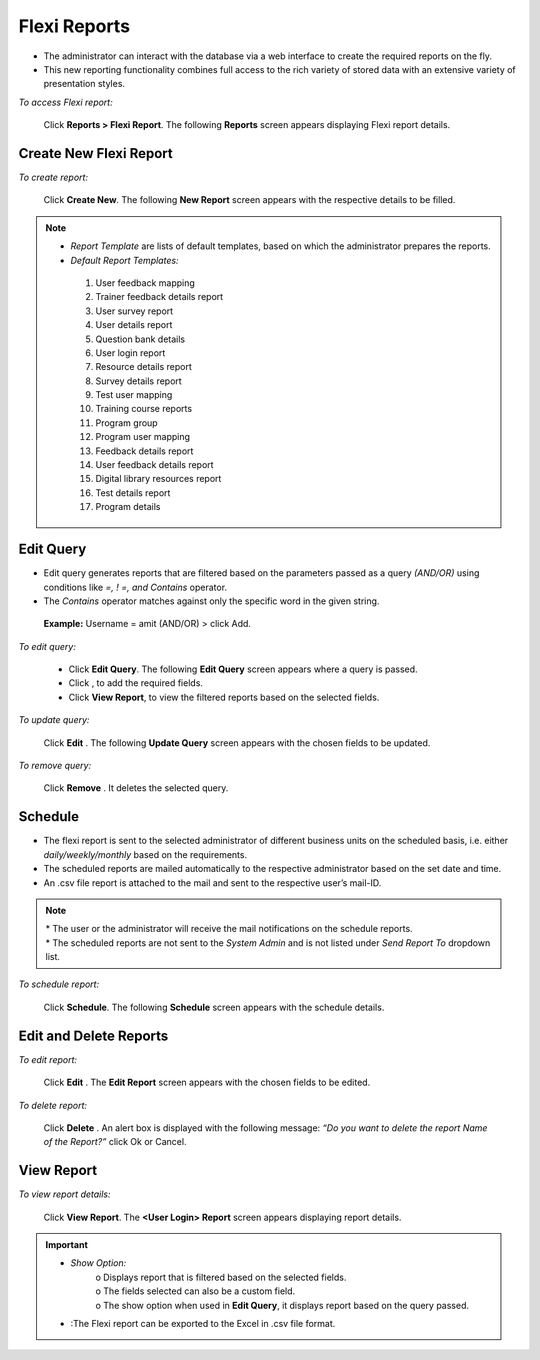.. _flexi reports:
.. |Cancel-Button| image:: _static/cancel_button.png
.. |Delete-Button| image:: _static/usr_del_tab.png
.. |Edit-Button| image:: _static/usr_edit_tab.png
.. |Add-User| image:: _static/add_user.png
.. |Export-Excel| image:: _static/exp_excel.png

**Flexi Reports**
****************
•	The administrator can interact with the database via a web interface to create the required reports on the fly.
•	This new reporting functionality combines full access to the rich variety of stored data with an extensive variety of presentation styles.

*To access Flexi report:*

    Click **Reports > Flexi Report**. The following **Reports** screen appears displaying Flexi report details.

    .. image:: _static/flexi_report.png
     :height: 350px
     :width: 500 px
     :scale: 120 %
     :align: center

**Create New Flexi Report**
=========================
*To create report:*

     Click **Create New**. The following **New Report** screen appears with the respective details to be filled.

     .. image:: _static/flexi_new_report.png
      :height: 250px
      :width: 500 px
      :scale: 120 %
      :align: center

.. note:: •	*Report Template* are lists of default templates, based on which the administrator prepares the reports.
  •	*Default Report Templates:*
      1.	User feedback mapping
      2.	Trainer feedback details report
      3.	User survey report
      4.	User details report
      5.	Question bank details
      6.	User login report
      7.	Resource details report
      8.	Survey details report
      9.	Test user mapping
      10.	Training  course reports
      11.	Program group
      12.	Program user mapping
      13.	Feedback details report
      14.	User feedback details report
      15.	Digital library resources report
      16.	Test details report
      17.	Program details

**Edit Query**
============
•	Edit query generates reports that are filtered based on the parameters passed as a query *(AND/OR)* using conditions like *=, ! =, and Contains* operator.
•	The *Contains* operator matches against only the specific word in the given string.
    **Example:** Username = amit (AND/OR) > click Add.

*To edit query:*

    •	Click **Edit Query**. The following **Edit Query** screen appears where a query is passed.
    •	Click |Add-User|, to add the required fields.
    •	Click **View Report**, to view the filtered reports based on the selected fields.

    .. image:: _static/flexi_edit_query.png
     :height: 250px
     :width: 500 px
     :scale: 120 %
     :align: center

*To update query:*

     Click **Edit**  |Edit-Button|. The following **Update Query** screen appears with the chosen fields to be updated.

     .. image:: _static/flexi_update_query.png
      :height: 350px
      :width: 500 px
      :scale: 120 %
      :align: center

*To remove query:*

    Click **Remove** |Delete-Button|. It deletes the selected query.

**Schedule**
===========
•	The flexi report is sent to the selected administrator of different business units on the scheduled basis, i.e. either *daily/weekly/monthly* based on the requirements.
•	The scheduled reports are mailed automatically to the respective administrator based on the set date and time.
•	An .csv file report is attached to the mail and sent to the respective user’s mail-ID.
.. note:: | *	The user or the administrator will receive the mail notifications on the schedule reports.
    | *	The scheduled reports are not sent to the *System Admin* and is not listed under *Send Report To* dropdown list.

*To schedule report:*

    Click **Schedule**. The following **Schedule** screen appears with the schedule details.

    .. image:: _static/report_schedule.png
     :height: 350px
     :width: 500 px
     :scale: 120 %
     :align: center

**Edit and Delete Reports**
=========================
*To edit report:*

     Click **Edit** |Edit-Button|. The **Edit Report** screen appears with the chosen fields to be edited.

*To delete report:*

     Click **Delete** |Delete-Button|. An alert box is displayed with the following message: *“Do you want to delete the report Name of the Report?”* click Ok or Cancel.

**View Report**
================
*To view report details:*

     Click **View Report**. The **<User Login> Report** screen appears displaying report details.

     .. image:: _static/flexi_user_res_mapping.png
      :height: 350px
      :width: 500 px
      :scale: 120 %
      :align: center
.. important:: - *Show Option:*
      | o	Displays report that is filtered based on the selected fields.
      | o	The fields selected can also be a custom field.
      | o	The show option when used in **Edit Query**, it displays report based on the query passed.
   - |Export-Excel|:The Flexi report can be exported to the Excel in .csv file format.
